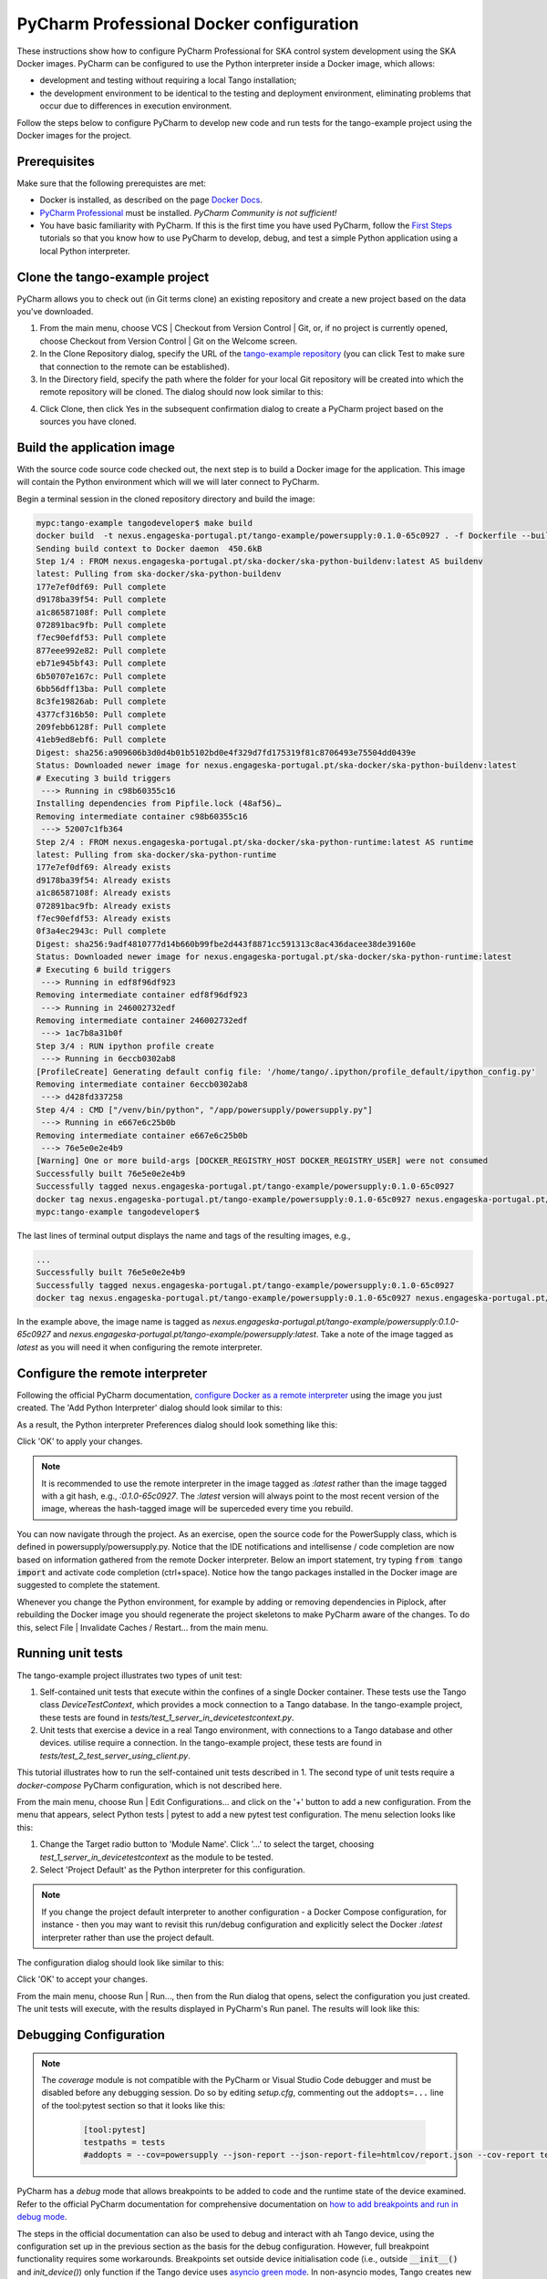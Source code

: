 .. _`PyCharm docker configuration`:

PyCharm Professional Docker configuration
*****************************************

These instructions show how to configure PyCharm Professional for SKA control system development using the SKA Docker
images. PyCharm can be configured to use the Python interpreter inside a Docker image, which allows:

- development and testing without requiring a local Tango installation;
- the development environment to be identical to the testing and deployment environment, eliminating problems that occur
  due to differences in execution environment.

Follow the steps below to configure PyCharm to develop new code and run tests for the tango-example project using the
Docker images for the project.

Prerequisites
=============
Make sure that the following prerequistes are met:

- Docker is installed, as described on the page `Docker Docs`_.
- `PyCharm Professional`_ must be installed. *PyCharm Community is not sufficient!*
- You have basic familiarity with PyCharm. If this is the first time you have used PyCharm, follow the `First Steps`_
  tutorials so that you know how to use PyCharm to develop, debug, and test a simple Python application using a local
  Python interpreter.

.. _`Docker Docs`: https://docs.docker.com/
.. _`PyCharm Professional`: https://www.jetbrains.com/pycharm/
.. _`First Steps`: https://www.jetbrains.com/help/pycharm/basic-tutorials.html


Clone the tango-example project
===============================

PyCharm allows you to check out (in Git terms clone) an existing repository and create a new project based on the data
you've downloaded.

#. From the main menu, choose VCS | Checkout from Version Control | Git, or, if no project is currently opened, choose
   Checkout from Version Control | Git on the Welcome screen.

#. In the Clone Repository dialog, specify the URL of the `tango-example repository`_ (you can click Test to make sure
   that connection to the remote can be established).

#. In the Directory field, specify the path where the folder for your local Git repository will be created into which
   the remote repository will be cloned. The dialog should now look similar to this:

.. image:: clone_repository.png
    :align: center

4. Click Clone, then click Yes in the subsequent confirmation dialog to create a PyCharm project based on the sources
   you have cloned.

.. _`tango-example repository`: https://gitlab.com/ska-telescope/tango-example


Build the application image
===========================

With the source code source code checked out, the next step is to build a Docker image for the application. This image
will contain the Python environment which will we will later connect to PyCharm.

Begin a terminal session in the cloned repository directory and build the image:

.. code-block:: console

    mypc:tango-example tangodeveloper$ make build
    docker build  -t nexus.engageska-portugal.pt/tango-example/powersupply:0.1.0-65c0927 . -f Dockerfile --build-arg DOCKER_REGISTRY_HOST=nexus.engageska-portugal.pt --build-arg DOCKER_REGISTRY_USER=tango-example
    Sending build context to Docker daemon  450.6kB
    Step 1/4 : FROM nexus.engageska-portugal.pt/ska-docker/ska-python-buildenv:latest AS buildenv
    latest: Pulling from ska-docker/ska-python-buildenv
    177e7ef0df69: Pull complete
    d9178ba39f54: Pull complete
    a1c86587108f: Pull complete
    072891bac9fb: Pull complete
    f7ec90efdf53: Pull complete
    877eee992e82: Pull complete
    eb71e945bf43: Pull complete
    6b50707e167c: Pull complete
    6bb56dff13ba: Pull complete
    8c3fe19826ab: Pull complete
    4377cf316b50: Pull complete
    209febb6128f: Pull complete
    41eb9ed8ebf6: Pull complete
    Digest: sha256:a909606b3d0d4b01b5102bd0e4f329d7fd175319f81c8706493e75504dd0439e
    Status: Downloaded newer image for nexus.engageska-portugal.pt/ska-docker/ska-python-buildenv:latest
    # Executing 3 build triggers
     ---> Running in c98b60355c16
    Installing dependencies from Pipfile.lock (48af56)…
    Removing intermediate container c98b60355c16
     ---> 52007c1fb364
    Step 2/4 : FROM nexus.engageska-portugal.pt/ska-docker/ska-python-runtime:latest AS runtime
    latest: Pulling from ska-docker/ska-python-runtime
    177e7ef0df69: Already exists
    d9178ba39f54: Already exists
    a1c86587108f: Already exists
    072891bac9fb: Already exists
    f7ec90efdf53: Already exists
    0f3a4ec2943c: Pull complete
    Digest: sha256:9adf4810777d14b660b99fbe2d443f8871cc591313c8ac436dacee38de39160e
    Status: Downloaded newer image for nexus.engageska-portugal.pt/ska-docker/ska-python-runtime:latest
    # Executing 6 build triggers
     ---> Running in edf8f96df923
    Removing intermediate container edf8f96df923
     ---> Running in 246002732edf
    Removing intermediate container 246002732edf
     ---> 1ac7b8a31b0f
    Step 3/4 : RUN ipython profile create
     ---> Running in 6eccb0302ab8
    [ProfileCreate] Generating default config file: '/home/tango/.ipython/profile_default/ipython_config.py'
    Removing intermediate container 6eccb0302ab8
     ---> d428fd337258
    Step 4/4 : CMD ["/venv/bin/python", "/app/powersupply/powersupply.py"]
     ---> Running in e667e6c25b0b
    Removing intermediate container e667e6c25b0b
     ---> 76e5e0e2e4b9
    [Warning] One or more build-args [DOCKER_REGISTRY_HOST DOCKER_REGISTRY_USER] were not consumed
    Successfully built 76e5e0e2e4b9
    Successfully tagged nexus.engageska-portugal.pt/tango-example/powersupply:0.1.0-65c0927
    docker tag nexus.engageska-portugal.pt/tango-example/powersupply:0.1.0-65c0927 nexus.engageska-portugal.pt/tango-example/powersupply:latest
    mypc:tango-example tangodeveloper$

The last lines of terminal output displays the name and tags of the resulting images, e.g.,

.. code-block:: console

    ...
    Successfully built 76e5e0e2e4b9
    Successfully tagged nexus.engageska-portugal.pt/tango-example/powersupply:0.1.0-65c0927
    docker tag nexus.engageska-portugal.pt/tango-example/powersupply:0.1.0-65c0927 nexus.engageska-portugal.pt/tango-example/powersupply:latest

In the example above, the image name is tagged as *nexus.engageska-portugal.pt/tango-example/powersupply:0.1.0-65c0927* and
*nexus.engageska-portugal.pt/tango-example/powersupply:latest*. Take a note of the image tagged as *latest* as you will need
it when configuring the remote interpreter.

Configure the remote interpreter
================================

Following the official PyCharm documentation, `configure Docker as a remote interpreter`_ using the image you just
created. The 'Add Python Interpreter' dialog should look similar to this:

.. _`configure Docker as a remote interpreter`: https://www.jetbrains.com/help/pycharm/using-docker-as-a-remote-interpreter.html#config-docker

.. image:: add_python_interpreter.png
    :align: center

As a result, the Python interpreter Preferences dialog should look something like this:

.. image:: preferences_docker_interpreter.png
    :align: center

Click 'OK' to apply your changes.

.. note::
    It is recommended to use the remote interpreter in the image tagged as *:latest* rather than the image tagged with a
    git hash, e.g., *:0.1.0-65c0927*. The *:latest* version will always point to the most recent version of the image,
    whereas the hash-tagged image will be superceded every time you rebuild.

You can now navigate through the project. As an exercise, open the source code for the PowerSupply class, which is
defined in powersupply/powersupply.py. Notice that the IDE notifications and intellisense / code completion are now
based on information gathered from the remote Docker interpreter. Below an import statement, try typing
:code:`from tango import` and activate code completion (ctrl+space). Notice how the tango packages installed in the
Docker image are suggested to complete the statement.

Whenever you change the Python environment, for example by adding or removing dependencies in Piplock, after rebuilding
the Docker image you should regenerate the project skeletons to make PyCharm aware of the changes. To do this, select
File | Invalidate Caches / Restart... from the main menu.


Running unit tests
==================

The tango-example project illustrates two types of unit test:

#. Self-contained unit tests that execute within the confines of a single Docker container. These tests use the Tango
   class *DeviceTestContext*, which provides a mock connection to a Tango database. In the tango-example project, these
   tests are found in *tests/test_1_server_in_devicetestcontext.py*.

#. Unit tests that exercise a device in a real Tango environment, with connections to a Tango database and other
   devices. utilise require a connection. In the tango-example project, these tests are found in
   *tests/test_2_test_server_using_client.py*.

This tutorial illustrates how to run the self-contained unit tests described in 1. The second type of unit tests require
a *docker-compose* PyCharm configuration, which is not described here.

From the main menu, choose Run | Edit Configurations... and click on the '+' button to add a new configuration. From the
menu that appears, select Python tests | pytest to add a new pytest test configuration. The menu selection looks like
this:

.. image:: add_new_pytest_configuration.png
    :align: center

#. Change the Target radio button to 'Module Name'. Click '...' to select the target, choosing
   *test_1_server_in_devicetestcontext* as the module to be tested.

#. Select 'Project Default' as the Python interpreter for this configuration.

.. note:: If you change the project default interpreter to another configuration - a Docker Compose configuration, for
   instance - then you may want to revisit this run/debug configuration and explicitly select the Docker *:latest*
   interpreter rather than use the project default.

The configuration dialog should look like similar to this:

.. image:: devicetestcontext_configuration.png
    :align: center

Click 'OK' to accept your changes.

From the main menu, choose Run | Run..., then from the Run dialog that opens, select the configuration you just created.
The unit tests will execute, with the results displayed in PyCharm's Run panel. The results will look like this:

.. image:: devicetestcontext_test_results.png
    :align: center


Debugging Configuration
=======================

.. note:: The *coverage* module is not compatible with the PyCharm or Visual Studio Code debugger and must be disabled
   before any debugging session. Do so by editing *setup.cfg*, commenting out the ``addopts=...`` line of the
   tool:pytest section so that it looks like this:

    .. code-block:: console

        [tool:pytest]
        testpaths = tests
        #addopts = --cov=powersupply --json-report --json-report-file=htmlcov/report.json --cov-report term --cov-report html --cov-report xml --pylint --pylint-error-types=EF

PyCharm has a *debug* mode that allows breakpoints to be added to code and the runtime state of the device examined.
Refer to the official PyCharm documentation for comprehensive documentation on
`how to add breakpoints and run in debug mode`_.

.. _`how to add breakpoints and run in debug mode`: https://www.jetbrains.com/help/pycharm/debugging-code.html

The steps in the official documentation can also be used to debug and interact with ah Tango device, using the
configuration set up in the previous section as the basis for the debug configuration. However, full breakpoint
functionality requires some workarounds. Breakpoints set outside device initialisation code (i.e., outside
:code:`__init__()` and `init_device()`) only function if the Tango device uses `asyncio green mode`_. In non-asyncio
modes, Tango creates new Python threads to service requests. Unfortunately these threads do not inherit the debugging
configuration attached by PyCharm.

.. _`asyncio green mode`: https://pytango.readthedocs.io/en/stable/green_modes/green.html

For working breakpoints, there are two solutions:

#. the device must be converted to use asyncio green mode;
#. add :code:`pydevd` to your Piplock as a project dependency, rebuild the Docker image and refresh the project
   skeletons, then add :code:`pydevd.settrace()` statements where the breakpoint is required. For example, to add a
   breakpoint in the :code:`PowerSupply.get_current()` method, the code should look like this:

.. code-block:: python

    def get_current(self):
        """Get the current"""
        import pydevd
        pydevd.settrace()  # this is equivalent to setting a breakpoint in IDE
        return self.__current


Troubleshooting
===============

- **SegmentationFaults when using DeviceTestContext**

  Unit tests that create a new DeviceTestContext per test must run each DeviceTestContext in a new process to avoid
  SegmentationFault errors. For more info, see:

  - https://gitlab.com/tango-controls/pytango/pull/77
  - http://www.tango-controls.org/community/forum/c/development/python/testing-tango-devices-using-pytest/?page=1#post-3761

- **Errors when mixing test types**

  Running DeviceTestContext tests after test that use a Tango client results in errors where the DeviceTestContext gets
  stuck in initialisation. One workaround is to set the filenames so that the DeviceTestContext tests run first.
